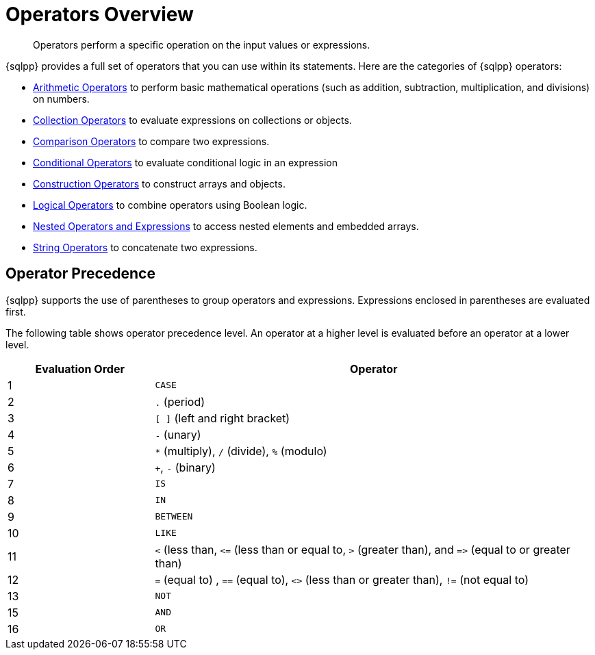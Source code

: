 = Operators Overview
:description: Operators perform a specific operation on the input values or expressions.
:page-topic-type: reference

[abstract]
{description}

{sqlpp} provides a full set of operators that you can use within its statements.
Here are the categories of {sqlpp} operators:

* xref:n1ql-language-reference/arithmetic.adoc[Arithmetic Operators] to perform basic mathematical operations (such as addition, subtraction, multiplication, and divisions) on numbers.
* xref:n1ql-language-reference/collectionops.adoc[Collection Operators] to evaluate expressions on collections or objects.
* xref:n1ql-language-reference/comparisonops.adoc[Comparison Operators] to compare two expressions.
* xref:n1ql-language-reference/conditionalops.adoc[Conditional Operators] to evaluate conditional logic in an expression
* xref:n1ql-language-reference/constructionops.adoc[Construction Operators] to construct arrays and objects.
* xref:n1ql-language-reference/logicalops.adoc[Logical Operators] to combine operators using Boolean logic.
* xref:n1ql-language-reference/nestedops.adoc[Nested Operators and Expressions] to access nested elements and embedded arrays.
* xref:n1ql-language-reference/stringops.adoc[String Operators] to concatenate two expressions.

== Operator Precedence

{sqlpp} supports the use of parentheses to group operators and expressions.
Expressions enclosed in parentheses are evaluated first.

The following table shows operator precedence level.
An operator at a higher level is evaluated before an operator at a lower level.

[cols="1,3"]
|===
| Evaluation Order | Operator

| 1
| `CASE`

| 2
| `.` (period)

| 3
| `[ ]` (left and right bracket)

| 4
| `-` (unary)

| 5
| `*` (multiply), `/` (divide), `%` (modulo)

| 6
| `+`, `-` (binary)

| 7
| `IS`

| 8
| `IN`

| 9
| `BETWEEN`

| 10
| `LIKE`

| 11
| `<` (less than, `\<=` (less than or equal to, `>` (greater than), and `\=>` (equal to or greater than)

| 12
| `=` (equal to) , `==` (equal to), `<>` (less than or greater than), `!=` (not equal to)

| 13
| `NOT`

| 15
| `AND`

| 16
| `OR`
|===
